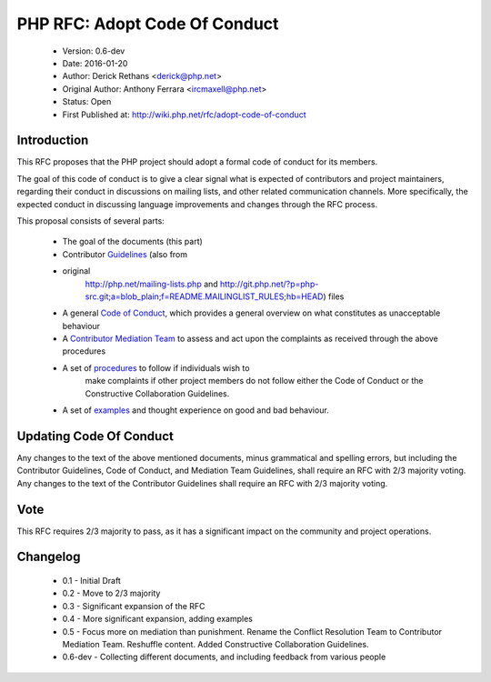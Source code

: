 ==============================
PHP RFC: Adopt Code Of Conduct
==============================

  * Version: 0.6-dev
  * Date: 2016-01-20
  * Author: Derick Rethans <derick@php.net>
  * Original Author: Anthony Ferrara <ircmaxell@php.net>
  * Status: Open
  * First Published at: http://wiki.php.net/rfc/adopt-code-of-conduct

Introduction
============

This RFC proposes that the PHP project should adopt a formal code of conduct
for its members.

The goal of this code of conduct is to give a clear signal what is expected of
contributors and project maintainers, regarding their conduct in discussions
on mailing lists, and other related communication channels. More specifically,
the expected conduct in discussing language improvements and changes through
the RFC process.

This proposal consists of several parts:

  * The goal of the documents (this part)
  * Contributor `Guidelines <contributor-guidelines.rst>`_ (also from
  * original
	http://php.net/mailing-lists.php and
	http://git.php.net/?p=php-src.git;a=blob_plain;f=README.MAILINGLIST_RULES;hb=HEAD)
	files
  * A general `Code of Conduct <code-of-conduct>`_, which provides a general
    overview on what constitutes as unacceptable behaviour
  * A `Contributor Mediation Team <mediation.rst>`_ to assess and act upon the
    complaints as received through the above procedures
  * A set of `procedures <procedures.rst>`_ to follow if individuals wish to
	make complaints if other project members do not follow either the Code of
	Conduct or the Constructive Collaboration Guidelines.
  * A set of `examples <examples.rst>`_ and thought experience on good and bad
    behaviour.

Updating Code Of Conduct
========================

Any changes to the text of the above mentioned documents, minus grammatical and
spelling errors, but including the Contributor Guidelines, Code of Conduct, and
Mediation Team Guidelines, shall require an RFC with 2/3 majority voting. Any
changes to the text of the Contributor Guidelines shall require an RFC with
2/3 majority voting.

Vote
====

This RFC requires 2/3 majority to pass, as it has a significant impact on the
community and project operations.

Changelog
=========

  * 0.1 - Initial Draft
  * 0.2 - Move to 2/3 majority
  * 0.3 - Significant expansion of the RFC
  * 0.4 - More significant expansion, adding examples
  * 0.5 - Focus more on mediation than punishment. Rename the Conflict Resolution Team to Contributor Mediation Team. Reshuffle content. Added Constructive Collaboration Guidelines.
  * 0.6-dev - Collecting different documents, and including feedback from various people 
